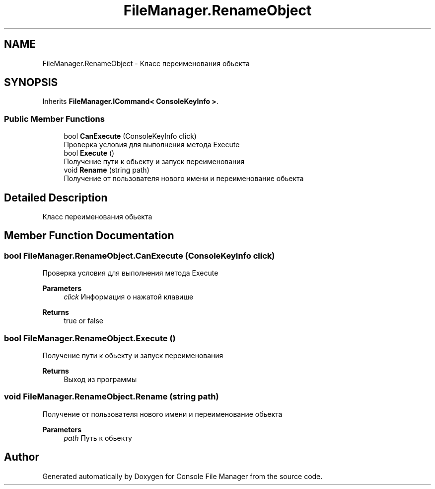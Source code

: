 .TH "FileManager.RenameObject" 3 "Mon Mar 1 2021" "Console File Manager" \" -*- nroff -*-
.ad l
.nh
.SH NAME
FileManager.RenameObject \- Класс переименования обьекта  

.SH SYNOPSIS
.br
.PP
.PP
Inherits \fBFileManager\&.ICommand< ConsoleKeyInfo >\fP\&.
.SS "Public Member Functions"

.in +1c
.ti -1c
.RI "bool \fBCanExecute\fP (ConsoleKeyInfo click)"
.br
.RI "Проверка условия для выполнения метода Execute "
.ti -1c
.RI "bool \fBExecute\fP ()"
.br
.RI "Получение пути к обьекту и запуск переименования "
.ti -1c
.RI "void \fBRename\fP (string path)"
.br
.RI "Получение от пользователя нового имени и переименование обьекта "
.in -1c
.SH "Detailed Description"
.PP 
Класс переименования обьекта 


.SH "Member Function Documentation"
.PP 
.SS "bool FileManager\&.RenameObject\&.CanExecute (ConsoleKeyInfo click)"

.PP
Проверка условия для выполнения метода Execute 
.PP
\fBParameters\fP
.RS 4
\fIclick\fP Информация о нажатой клавише
.RE
.PP
\fBReturns\fP
.RS 4
true or false
.RE
.PP

.SS "bool FileManager\&.RenameObject\&.Execute ()"

.PP
Получение пути к обьекту и запуск переименования 
.PP
\fBReturns\fP
.RS 4
Выход из программы
.RE
.PP

.SS "void FileManager\&.RenameObject\&.Rename (string path)"

.PP
Получение от пользователя нового имени и переименование обьекта 
.PP
\fBParameters\fP
.RS 4
\fIpath\fP Путь к обьекту
.RE
.PP


.SH "Author"
.PP 
Generated automatically by Doxygen for Console File Manager from the source code\&.
